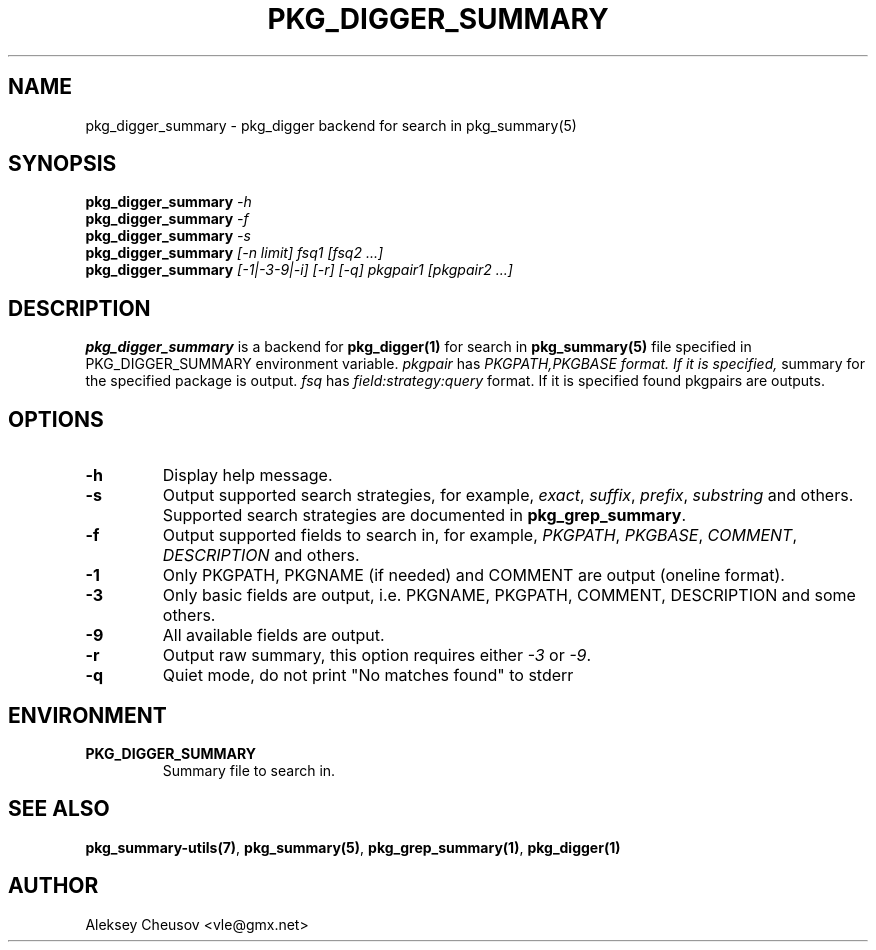 .\"	$NetBSD$
.\"
.\" Copyright (c) 2012 by Aleksey Cheusov (vle@gmx.net)
.\" Absolutely no warranty.
.\"
.\" ------------------------------------------------------------------
.de VB \" Verbatim Begin
.ft CW
.nf
.ne \\$1
..
.de VE \" Verbatim End
.ft R
.fi
..
.\" ------------------------------------------------------------------
.TH PKG_DIGGER_SUMMARY 1 "Nov 3, 2012" "" ""
.SH NAME
pkg_digger_summary \- pkg_digger backend for search in pkg_summary(5)
.SH SYNOPSIS
.BI pkg_digger_summary " -h"
.br
.BI pkg_digger_summary " -f"
.br
.BI pkg_digger_summary " -s"
.br
.BI pkg_digger_summary " [-n limit] fsq1 [fsq2 ...]"
.br
.BI pkg_digger_summary " [-1|-3-9|-i] [-r] [-q] pkgpair1 [pkgpair2 ...]"
.SH DESCRIPTION
.B pkg_digger_summary
is a backend for
.B pkg_digger(1)
for search in 
.B pkg_summary(5)
file specified in PKG_DIGGER_SUMMARY environment variable.
.I pkgpair
has
.I PKGPATH,PKGBASE format. If it is specified,
summary for the specified package is output.
.I fsq
has
.I field:strategy:query
format. If it is specified found pkgpairs are outputs.
.SH OPTIONS
.TP
.B "-h"
Display help message.
.TP
.B "-s"
Output supported search strategies, for example,
.IR exact ", " suffix ", " prefix ", " substring
and others. Supported search strategies are documented in 
.BR pkg_grep_summary .
.TP
.B "-f"
Output supported fields to search in, for example,
.IR PKGPATH ", " PKGBASE ", " COMMENT ", " DESCRIPTION
and others.
.TP
.B "-1"
Only PKGPATH, PKGNAME (if needed) and COMMENT are output (oneline format).
.TP
.B "-3"
Only basic fields are output, i.e. PKGNAME, PKGPATH, COMMENT, DESCRIPTION
and some others.
.TP
.B "-9"
All available fields are output.
.TP
.B "-r"
Output raw summary, this option requires either
.IR -3 " or " -9 .
.TP
.B "-q"
Quiet mode, do not print "No matches found" to stderr
.SH ENVIRONMENT
.TP
.B PKG_DIGGER_SUMMARY
Summary file to search in.
.SH SEE ALSO
.BR pkg_summary-utils(7) ,
.BR pkg_summary(5) ,
.BR pkg_grep_summary(1) ,
.B pkg_digger(1)
.SH AUTHOR
Aleksey Cheusov <vle@gmx.net>

